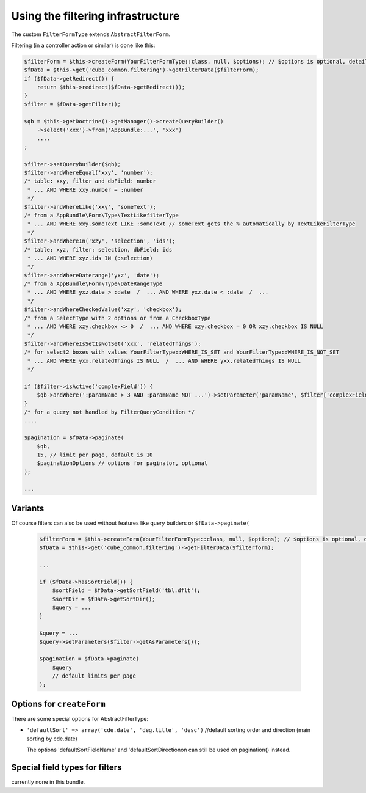 Using the filtering infrastructure
==================================


The custom ``FilterFormType`` extends ``AbstractFilterForm``.

Filtering (in a controller action or similar) is done like this:

.. code-block:: php

    $filterForm = $this->createForm(YourFilterFormType::class, null, $options); // $options is optional, details see below
    $fData = $this->get('cube_common.filtering')->getFilterData($filterForm);
    if ($fData->getRedirect()) {
        return $this->redirect($fData->getRedirect());
    }
    $filter = $fData->getFilter();

    $qb = $this->getDoctrine()->getManager()->createQueryBuilder()
        ->select('xxx')->from('AppBundle:...', 'xxx')
        ....
    ;

    $filter->setQuerybuilder($qb);
    $filter->andWhereEqual('xxy', 'number');
    /* table: xxy, filter and dbField: number
     * ... AND WHERE xxy.number = :number
     */
    $filter->andWhereLike('xxy', 'someText');
    /* from a AppBundle\Form\Type\TextLikefilterType
     * ... AND WHERE xxy.someText LIKE :someText // someText gets the % automatically by TextLikeFilterType
     */
    $filter->andWhereIn('xzy', 'selection', 'ids');
    /* table: xyz, filter: selection, dbField: ids
     * ... AND WHERE xyz.ids IN (:selection)
     */
    $filter->andWhereDaterange('yxz', 'date');
    /* from a AppBundle\Form\Type\DateRangeType
     * ... AND WHERE yxz.date > :date  /  ... AND WHERE yxz.date < :date  /  ...
     */
    $filter->andWhereCheckedValue('xzy', 'checkbox');
    /* from a SelectType with 2 options or from a CheckboxType
     * ... AND WHERE xzy.checkbox <> 0  /  ... AND WHERE xzy.checkbox = 0 OR xzy.checkbox IS NULL
     */
    $filter->andWhereIsSetIsNotSet('xxx', 'relatedThings');
    /* for select2 boxes with values YourFilterType::WHERE_IS_SET and YourFilterType::WHERE_IS_NOT_SET
     * ... AND WHERE yxx.relatedThings IS NULL  /  ... AND WHERE yxx.relatedThings IS NULL
     */

    if ($filter->isActive('complexField')) {
        $qb->andWhere(':paramName > 3 AND :paramName NOT ...')->setParameter('paramName', $filter['complexField']);
    }
    /* for a query not handled by FilterQueryCondition */
    ....

    $pagination = $fData->paginate(
        $qb,
        15, // limit per page, default is 10
        $paginationOptions // options for paginator, optional
    );

    ...

Variants
--------

Of course filters can also be used without features like query builders or ``$fData->paginate(``

  .. code-block:: php

    $filterForm = $this->createForm(YourFilterFormType::class, null, $options); // $options is optional, details see below
    $fData = $this->get('cube_common.filtering')->getFilterData($filterform);

    ...

    if ($fData->hasSortField()) {
        $sortField = $fData->getSortField('tbl.dflt');
        $sortDir = $fData->getSortDir();
        $query = ...
    }

    $query = ...
    $query->setParameters($filter->getAsParameters());

    $pagination = $fData->paginate(
        $query
        // default limits per page
    );


Options for ``createForm``
--------------------------

There are some special options for AbstractFilterType:

- ``'defaultSort' => array('cde.date', 'deg.title', 'desc')`` //default sorting order and direction (main sorting by cde.date)

  The options 'defaultSortFieldName' and 'defaultSortDirectionon can still be used on pagination() instead.

Special field types for filters
-------------------------------

currently none in this bundle.

